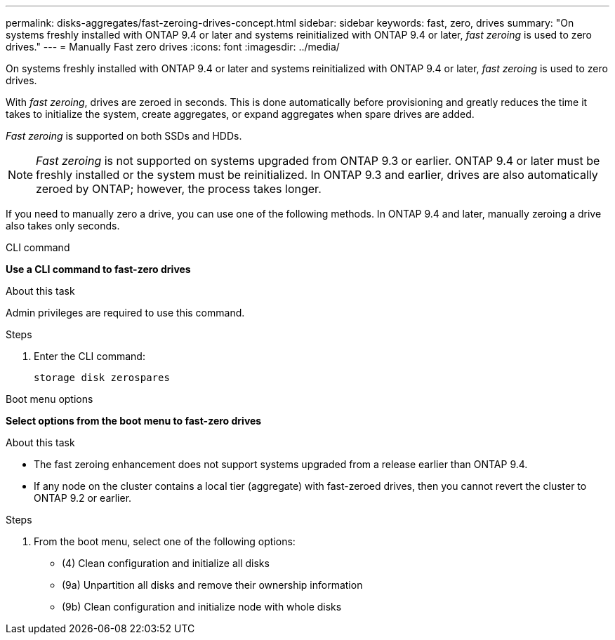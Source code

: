 ---
permalink: disks-aggregates/fast-zeroing-drives-concept.html
sidebar: sidebar
keywords: fast, zero, drives
summary: "On systems freshly installed with ONTAP 9.4 or later and systems reinitialized with ONTAP 9.4 or later, _fast zeroing_ is used to zero drives."
---
= Manually Fast zero drives
:icons: font
:imagesdir: ../media/

[.lead]
On systems freshly installed with ONTAP 9.4 or later and systems reinitialized with ONTAP 9.4 or later, _fast zeroing_ is used to zero drives.  

With _fast zeroing_, drives are zeroed in seconds.  This is done automatically before provisioning and greatly reduces the time it takes to initialize the system, create aggregates, or expand aggregates when spare drives are added.

_Fast zeroing_ is supported on both SSDs and HDDs.  

NOTE: _Fast zeroing_ is not supported on systems upgraded from ONTAP 9.3 or earlier.  ONTAP 9.4 or later must be freshly installed or the system must be reinitialized. In ONTAP 9.3 and earlier, drives are also automatically zeroed by ONTAP; however, the process takes longer.

If you need to manually zero a drive, you can use one of the following methods.  In ONTAP 9.4 and later, manually zeroing a drive also takes only seconds.

[role="tabbed-block"]
====
.CLI command
--
*Use a CLI command to fast-zero drives*

.About this task

Admin privileges are required to use this command.

.Steps

. Enter the CLI command:
+
[source,cli]
----
storage disk zerospares
----

--

.Boot menu options

--
*Select options from the boot menu to fast-zero drives*

.About this task

* The fast zeroing enhancement does not support systems upgraded from a release earlier than ONTAP 9.4.

* If any node on the cluster contains a local tier (aggregate) with fast-zeroed drives, then you cannot revert the cluster to ONTAP 9.2 or earlier.


.Steps

. From the boot menu, select one of the following options:
+
* (4) Clean configuration and initialize all disks
* (9a) Unpartition all disks and remove their ownership information
* (9b) Clean configuration and initialize node with whole disks
--

====

// 2024 Fe 23, GitIssue 1249
// 2022, Dec 12, BURT 1495749
// BURT 1485072, 08-30-2022
